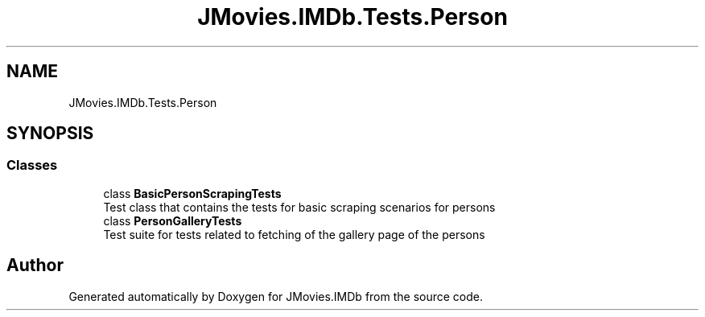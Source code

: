 .TH "JMovies.IMDb.Tests.Person" 3 "Wed Jul 20 2022" "JMovies.IMDb" \" -*- nroff -*-
.ad l
.nh
.SH NAME
JMovies.IMDb.Tests.Person
.SH SYNOPSIS
.br
.PP
.SS "Classes"

.in +1c
.ti -1c
.RI "class \fBBasicPersonScrapingTests\fP"
.br
.RI "Test class that contains the tests for basic scraping scenarios for persons "
.ti -1c
.RI "class \fBPersonGalleryTests\fP"
.br
.RI "Test suite for tests related to fetching of the gallery page of the persons "
.in -1c
.SH "Author"
.PP 
Generated automatically by Doxygen for JMovies\&.IMDb from the source code\&.
